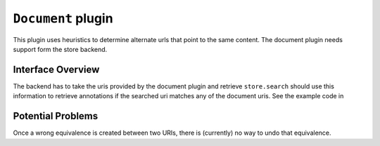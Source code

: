 ``Document`` plugin
===================

This plugin uses heuristics to determine alternate urls that point
to the same content. The document plugin needs support form the store
backend.

Interface Overview
------------------

The backend has to take the uris provided by the document plugin and
retrieve ``store.search`` should use this information to retrieve
annotations if the searched uri matches any of the document uris.
See the example code in

Potential Problems
------------------

Once a wrong equivalence is created between two URIs, there is
(currently) no way to undo that equivalence.

